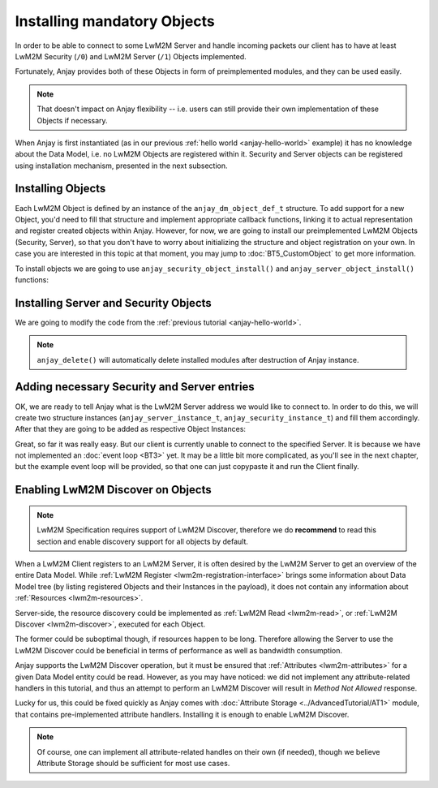 ..
   Copyright 2017-2018 AVSystem <avsystem@avsystem.com>

   Licensed under the Apache License, Version 2.0 (the "License");
   you may not use this file except in compliance with the License.
   You may obtain a copy of the License at

       http://www.apache.org/licenses/LICENSE-2.0

   Unless required by applicable law or agreed to in writing, software
   distributed under the License is distributed on an "AS IS" BASIS,
   WITHOUT WARRANTIES OR CONDITIONS OF ANY KIND, either express or implied.
   See the License for the specific language governing permissions and
   limitations under the License.

Installing mandatory Objects
============================

In order to be able to connect to some LwM2M Server and handle incoming
packets our client has to have at least LwM2M Security (``/0``) and LwM2M
Server (``/1``) Objects implemented.

Fortunately, Anjay provides both of these Objects in form of preimplemented
modules, and they can be used easily.

.. note::
    That doesn't impact on Anjay flexibility -- i.e. users can still
    provide their own implementation of these Objects if necessary.

When Anjay is first instantiated (as in our previous :ref:`hello world
<anjay-hello-world>` example) it has no knowledge about the Data Model,
i.e. no LwM2M Objects are registered within it. Security and Server objects can
be registered using installation mechanism, presented in the next subsection.

.. _registering-objects:

Installing Objects
^^^^^^^^^^^^^^^^^^

.. highlight:: c

Each LwM2M Object is defined by an instance of the ``anjay_dm_object_def_t``
structure. To add support for a new Object, you'd need to fill that structure
and implement appropriate callback functions, linking it to actual
representation and register created objects within Anjay. However, for now, we
are going to install our preimplemented LwM2M Objects (Security, Server), so
that you don't have to worry about initializing the structure and object
registration on your own. In case you are interested in this topic at that
moment, you may jump to :doc:`BT5_CustomObject` to get more information.

To install objects we are going to use ``anjay_security_object_install()`` and
``anjay_server_object_install()`` functions:

.. snippet-source:: modules/security/include_public/anjay/security.h

    int anjay_security_object_install(anjay_t *anjay);

.. snippet-source:: modules/server/include_public/anjay/server.h

    int anjay_server_object_install(anjay_t *anjay);

Installing Server and Security Objects
^^^^^^^^^^^^^^^^^^^^^^^^^^^^^^^^^^^^^^

We are going to modify the code from the :ref:`previous tutorial <anjay-hello-world>`.

.. snippet-source:: examples/tutorial/BT2/src/main.c

    #include <avsystem/commons/log.h>
    #include <anjay/anjay.h>
    #include <anjay/security.h>
    #include <anjay/server.h>

    int main(int argc, char *argv[]) {
        static const anjay_configuration_t CONFIG = {
            .endpoint_name = "urn:dev:os:anjay-tutorial",
            .in_buffer_size = 4000,
            .out_buffer_size = 4000
        };

        anjay_t *anjay = anjay_new(&CONFIG);
        if (!anjay) {
            avs_log(tutorial, ERROR, "Could not create Anjay object");
            return -1;
        }
        int result = 0;

        // Install necessary objects
        if (anjay_security_object_install(anjay)
                || anjay_server_object_install(anjay)) {
            result = -1;
            goto cleanup;
        }

        // ...

        // Event loop will go here

    cleanup:
        anjay_delete(anjay);
        return result;
    }

.. note::

    ``anjay_delete()`` will automatically delete installed modules after
    destruction of Anjay instance.

Adding necessary Security and Server entries
^^^^^^^^^^^^^^^^^^^^^^^^^^^^^^^^^^^^^^^^^^^^

OK, we are ready to tell Anjay what is the LwM2M Server address we would like
to connect to. In order to do this, we will create two structure instances
(``anjay_server_instance_t``, ``anjay_security_instance_t``) and fill them
accordingly. After that they are going to be added as respective Object
Instances:

.. snippet-source:: examples/tutorial/BT2/src/main.c

    const anjay_security_instance_t security_instance = {
        .ssid = 1,
        .server_uri = "coap://127.0.0.1:5683",
        .security_mode = ANJAY_UDP_SECURITY_NOSEC
    };

    const anjay_server_instance_t server_instance = {
        .ssid = 1,
        .lifetime = 86400,
        .default_min_period = -1,
        .default_max_period = -1,
        .disable_timeout = -1,
        .binding = "U"
    };

    anjay_iid_t security_instance_id = ANJAY_IID_INVALID;
    anjay_iid_t server_instance_id = ANJAY_IID_INVALID;
    anjay_security_object_add_instance(anjay, &security_instance,
                                       &security_instance_id);
    anjay_server_object_add_instance(anjay, &server_instance,
                                     &server_instance_id);

Great, so far it was really easy. But our client is currently unable to
connect to the specified Server.  It is because we have not implemented
an :doc:`event loop <BT3>` yet. It may be a little bit more complicated, as
you'll see in the next chapter, but the example event loop will be provided,
so that one can just copypaste it and run the Client finally.

Enabling LwM2M Discover on Objects
^^^^^^^^^^^^^^^^^^^^^^^^^^^^^^^^^^

.. note::
    LwM2M Specification requires support of LwM2M Discover, therefore we do
    **recommend** to read this section and enable discovery support for all
    objects by default.

When a LwM2M Client registers to an LwM2M Server, it is often desired by the
LwM2M Server to get an overview of the entire Data Model. While :ref:`LwM2M
Register <lwm2m-registration-interface>` brings some information about Data
Model tree (by listing registered Objects and their Instances in the payload),
it does not contain any information about :ref:`Resources <lwm2m-resources>`.

Server-side, the resource discovery could be implemented as :ref:`LwM2M
Read <lwm2m-read>`, or :ref:`LwM2M Discover <lwm2m-discover>`, executed for
each Object.

The former could be suboptimal though, if resources happen to be
long. Therefore allowing the Server to use the LwM2M Discover could be
beneficial in terms of performance as well as bandwidth consumption.

Anjay supports the LwM2M Discover operation, but it must be ensured
that :ref:`Attributes <lwm2m-attributes>` for a given Data Model entity
could be read. However, as you may have noticed: we did not implement any
attribute-related handlers in this tutorial, and thus an attempt to perform
an LwM2M Discover will result in `Method Not Allowed` response.

Lucky for us, this could be fixed quickly as Anjay comes with :doc:`Attribute
Storage <../AdvancedTutorial/AT1>` module, that contains pre-implemented
attribute handlers. Installing it is enough to enable LwM2M Discover.

.. note::
    Of course, one can implement all attribute-related handles on their own
    (if needed), though we believe Attribute Storage should be sufficient
    for most use cases.
